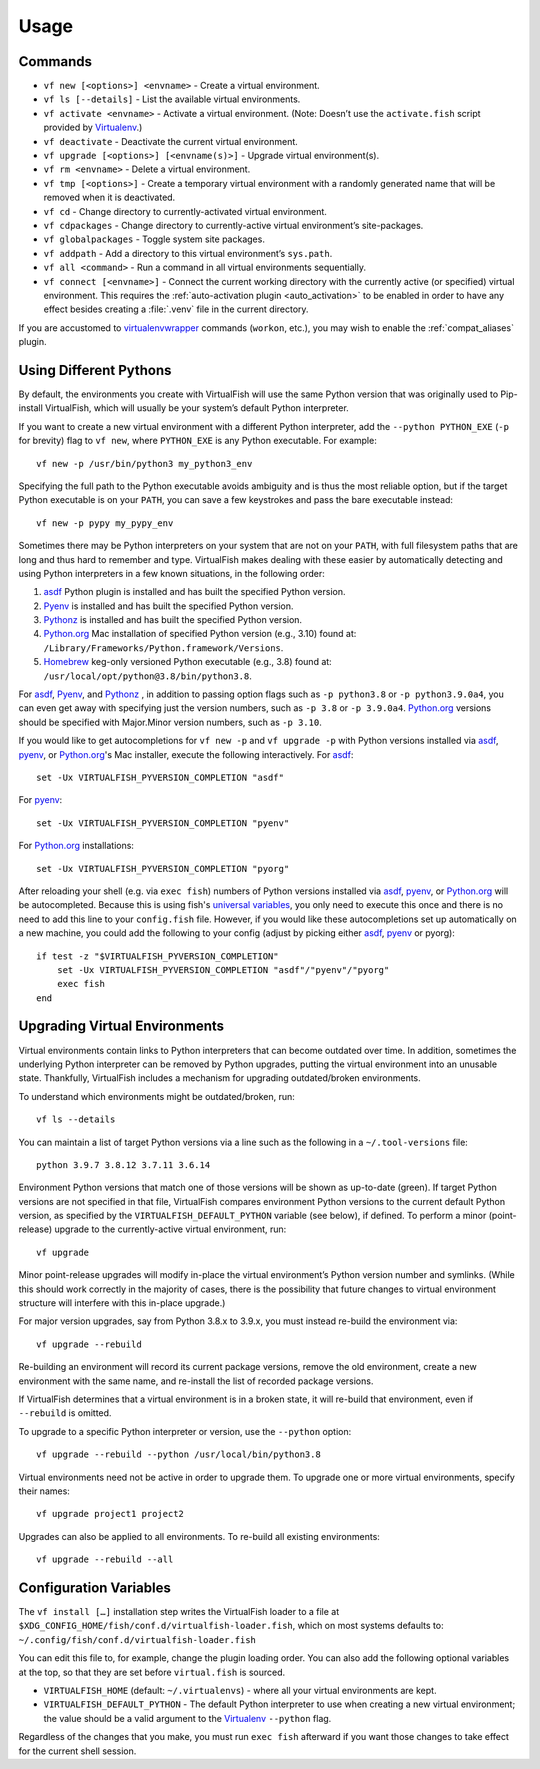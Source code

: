 Usage
=====

Commands
--------

-  ``vf new [<options>] <envname>`` - Create a virtual environment.
-  ``vf ls [--details]`` - List the available virtual environments.
-  ``vf activate <envname>`` - Activate a virtual environment. (Note: Doesn’t
   use the ``activate.fish`` script provided by Virtualenv_.)
-  ``vf deactivate`` - Deactivate the current virtual environment.
-  ``vf upgrade [<options>] [<envname(s)>]`` - Upgrade virtual environment(s).
-  ``vf rm <envname>`` - Delete a virtual environment.
-  ``vf tmp [<options>]`` - Create a temporary virtual environment with a
   randomly generated name that will be removed when it is deactivated.
-  ``vf cd`` - Change directory to currently-activated virtual environment.
-  ``vf cdpackages`` - Change directory to currently-active virtual
   environment’s site-packages.
-  ``vf globalpackages`` - Toggle system site packages.
-  ``vf addpath`` - Add a directory to this virtual environment’s ``sys.path``.
-  ``vf all <command>`` - Run a command in all virtual environments sequentially.
-  ``vf connect [<envname>]`` - Connect the current working directory with the
   currently active (or specified) virtual environment. This requires the
   :ref:`auto-activation plugin <auto_activation>` to be enabled in order to
   have any effect besides creating a :file:`.venv` file in the current directory.

If you are accustomed to virtualenvwrapper_ commands (``workon``, etc.), you may
wish to enable the :ref:`compat_aliases` plugin.

Using Different Pythons
-----------------------

By default, the environments you create with VirtualFish will use the same
Python version that was originally used to Pip-install VirtualFish, which will
usually be your system’s default Python interpreter.

If you want to create a new virtual environment with a different Python
interpreter, add the ``--python PYTHON_EXE`` (``-p`` for brevity) flag to
``vf new``, where ``PYTHON_EXE`` is any Python executable. For example::

    vf new -p /usr/bin/python3 my_python3_env

Specifying the full path to the Python executable avoids ambiguity and is thus
the most reliable option, but if the target Python executable is on your
``PATH``, you can save a few keystrokes and pass the bare executable instead::

    vf new -p pypy my_pypy_env

Sometimes there may be Python interpreters on your system that are not on your
``PATH``, with full filesystem paths that are long and thus hard to remember and
type. VirtualFish makes dealing with these easier by automatically detecting and
using Python interpreters in a few known situations, in the following order:

1. asdf_ Python plugin is installed and has built the specified Python version.
2. Pyenv_ is installed and has built the specified Python version.
3. Pythonz_ is installed and has built the specified Python version.
4. Python.org_ Mac installation of specified Python version (e.g., 3.10) found
   at: ``/Library/Frameworks/Python.framework/Versions``.
5. Homebrew_ keg-only versioned Python executable (e.g., 3.8) found at:
   ``/usr/local/opt/python@3.8/bin/python3.8``.

For asdf_, Pyenv_, and Pythonz_ , in addition to passing option flags such as
``-p python3.8`` or ``-p python3.9.0a4``, you can even get away with specifying
just the version numbers, such as ``-p 3.8`` or ``-p 3.9.0a4``. Python.org_
versions should be specified with Major.Minor version numbers, such as
``-p 3.10``.

If you would like to get autocompletions for ``vf new -p`` and ``vf upgrade -p``
with Python versions installed via asdf_, pyenv_, or Python.org_'s Mac installer,
execute the following interactively. For asdf_::

    set -Ux VIRTUALFISH_PYVERSION_COMPLETION "asdf"

For pyenv_::

    set -Ux VIRTUALFISH_PYVERSION_COMPLETION "pyenv"

For Python.org_ installations::

    set -Ux VIRTUALFISH_PYVERSION_COMPLETION "pyorg"

After reloading your shell (e.g. via ``exec fish``) numbers of Python versions
installed via asdf_, pyenv_, or Python.org_ will be autocompleted. Because this
is using fish's `universal variables`_, you only need to execute this once and
there is no need to add this line to your ``config.fish`` file. However, if you
would like these autocompletions set up automatically on a new machine, you
could add the following to your config (adjust by picking either asdf_, pyenv_
or pyorg)::

    if test -z "$VIRTUALFISH_PYVERSION_COMPLETION"
        set -Ux VIRTUALFISH_PYVERSION_COMPLETION "asdf"/"pyenv"/"pyorg"
        exec fish
    end

.. _configuration_variables:

Upgrading Virtual Environments
------------------------------

Virtual environments contain links to Python interpreters that can become
outdated over time. In addition, sometimes the underlying Python interpreter
can be removed by Python upgrades, putting the virtual environment into an
unusable state. Thankfully, VirtualFish includes a mechanism for upgrading
outdated/broken environments.

To understand which environments might be outdated/broken, run::

    vf ls --details

You can maintain a list of target Python versions via a line such as the
following in a ``~/.tool-versions`` file::

    python 3.9.7 3.8.12 3.7.11 3.6.14

Environment Python versions that match one of those versions will be shown as
up-to-date (green). If target Python versions are not specified in that file,
VirtualFish compares environment Python versions to the current default Python
version, as specified by the ``VIRTUALFISH_DEFAULT_PYTHON`` variable (see
below), if defined. To perform a minor (point-release) upgrade to the
currently-active virtual environment, run::

    vf upgrade

Minor point-release upgrades will modify in-place the virtual environment’s
Python version number and symlinks. (While this should work correctly in the
majority of cases, there is the possibility that future changes to virtual
environment structure will interfere with this in-place upgrade.)

For major version upgrades, say from Python 3.8.x to 3.9.x, you must instead
re-build the environment via::

    vf upgrade --rebuild

Re-building an environment will record its current package versions, remove the
old environment, create a new environment with the same name, and re-install the
list of recorded package versions.

If VirtualFish determines that a virtual environment is in a broken state, it
will re-build that environment, even if ``--rebuild`` is omitted.

To upgrade to a specific Python interpreter or version, use the ``--python``
option::

    vf upgrade --rebuild --python /usr/local/bin/python3.8

Virtual environments need not be active in order to upgrade them. To upgrade
one or more virtual environments, specify their names::

    vf upgrade project1 project2

Upgrades can also be applied to all environments. To re-build all existing
environments::

    vf upgrade --rebuild --all

Configuration Variables
-----------------------

The ``vf install […]`` installation step writes the VirtualFish loader to a file
at ``$XDG_CONFIG_HOME/fish/conf.d/virtualfish-loader.fish``, which on most
systems defaults to: ``~/.config/fish/conf.d/virtualfish-loader.fish``

You can edit this file to, for example, change the plugin loading order. You can
also add the following optional variables at the top, so that they are set
before ``virtual.fish`` is sourced.

-  ``VIRTUALFISH_HOME`` (default: ``~/.virtualenvs``) - where all your
   virtual environments are kept.
-  ``VIRTUALFISH_DEFAULT_PYTHON`` - The default Python interpreter to use when
   creating a new virtual environment; the value should be a valid argument to
   the Virtualenv_ ``--python`` flag.

Regardless of the changes that you make, you must run ``exec fish`` afterward if
you want those changes to take effect for the current shell session.


.. _virtualenvwrapper: https://bitbucket.org/dhellmann/virtualenvwrapper
.. _Virtualenv: https://virtualenv.pypa.io/en/latest/
.. _Homebrew: https://docs.brew.sh/Homebrew-and-Python
.. _asdf: https://asdf-vm.com/
.. _Pyenv: https://github.com/pyenv/pyenv
.. _Pythonz: https://github.com/saghul/pythonz
.. _Python.org: https://www.python.org/downloads/macos/
.. _universal variables: https://fishshell.com/docs/current/tutorial.html#universal-variables
